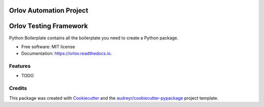 Orlov Automation Project
========================
=======
=======================
Orlov Testing Framework
=======================


.. image:: https://img.shields.io/pypi/v/orlov.svg
        :target: https://pypi.python.org/pypi/orlov

.. image:: https://img.shields.io/travis/coppelia517/orlov.svg
        :target: https://travis-ci.org/coppelia517/orlov

.. image:: https://readthedocs.org/projects/orlov/badge/?version=latest
        :target: https://orlov.readthedocs.io/en/latest/?badge=latest
        :alt: Documentation Status




Python Boilerplate contains all the boilerplate you need to create a Python package.


* Free software: MIT license
* Documentation: https://orlov.readthedocs.io.


Features
--------

* TODO

Credits
-------

This package was created with Cookiecutter_ and the `audreyr/cookiecutter-pypackage`_ project template.

.. _Cookiecutter: https://github.com/audreyr/cookiecutter
.. _`audreyr/cookiecutter-pypackage`: https://github.com/audreyr/cookiecutter-pypackage
